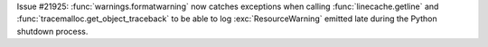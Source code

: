 Issue #21925: :func:`warnings.formatwarning` now catches exceptions when
calling :func:`linecache.getline` and
:func:`tracemalloc.get_object_traceback` to be able to log
:exc:`ResourceWarning` emitted late during the Python shutdown process.